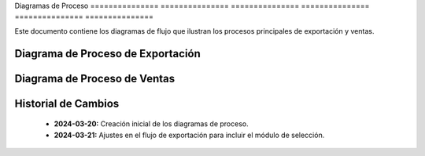 .. _diagramas_proceso:


Diagramas       de              Proceso        
=============== =============== ===============
=============== =============== ===============

Este documento contiene los diagramas de flujo que ilustran los procesos
principales de exportación y ventas.


Diagrama de Proceso de Exportación
----------------------------------

.. mermaid::

   graph TD
      A[Inicio] --> B[Preparación Documental]
      B --> C[Documentos Comerciales]
      B --> D[Documentos Aduaneros]
      B --> E[Documentos Técnicos]

      C --> |Factura/Lista Empaque| F[Pre-validación Documental]
      D --> |Pedimento/DUCA| F
      E --> |MSDS/Permisos| F

      F --> G{Documentación Completa?}
      G --> |No| B
      G --> |Sí| H[Llegada a Frontera]

      H --> I[Registro en Aduana]
      I --> J[Módulo de Selección]

      J --> |Verde| L[Liberación Directa]
      J --> |Rojo| K[Revisión Física]
      K --> |Aprobado| L
      K --> |Rechazado| M[Correcciones]
      M --> H

      L --> N[Cruce Fronterizo]
      N --> O[Fin]


Diagrama de Proceso de Ventas
-----------------------------

.. mermaid::

   graph TD
      A[Inicio] --> B[Solicitud del Cliente]
      B --> C[Verificación Requisitos]

      C --> D{Cliente Calificado?}
      D --> |No| E[Proceso Calificación]
      D --> |Sí| F[Cotización]

      E --> |Aprobado| F
      E --> |Rechazado| Z[Fin]

      F --> G[Negociación]
      G --> H{Acuerdo?}
      H --> |No| Z
      H --> |Sí| I[Contrato]

      I --> J[Documentación Comercial]
      J --> K[Facturación]
      K --> L[Programación Logística]

      L --> M[Coordinación Transporte]
      M --> N[Entrega]
      N --> O[Confirmación]
      O --> P[Fin]


Historial de Cambios
--------------------


  * **2024-03-20:** Creación inicial de los diagramas de proceso.



  * **2024-03-21:** Ajustes en el flujo de exportación para incluir el módulo de selección.